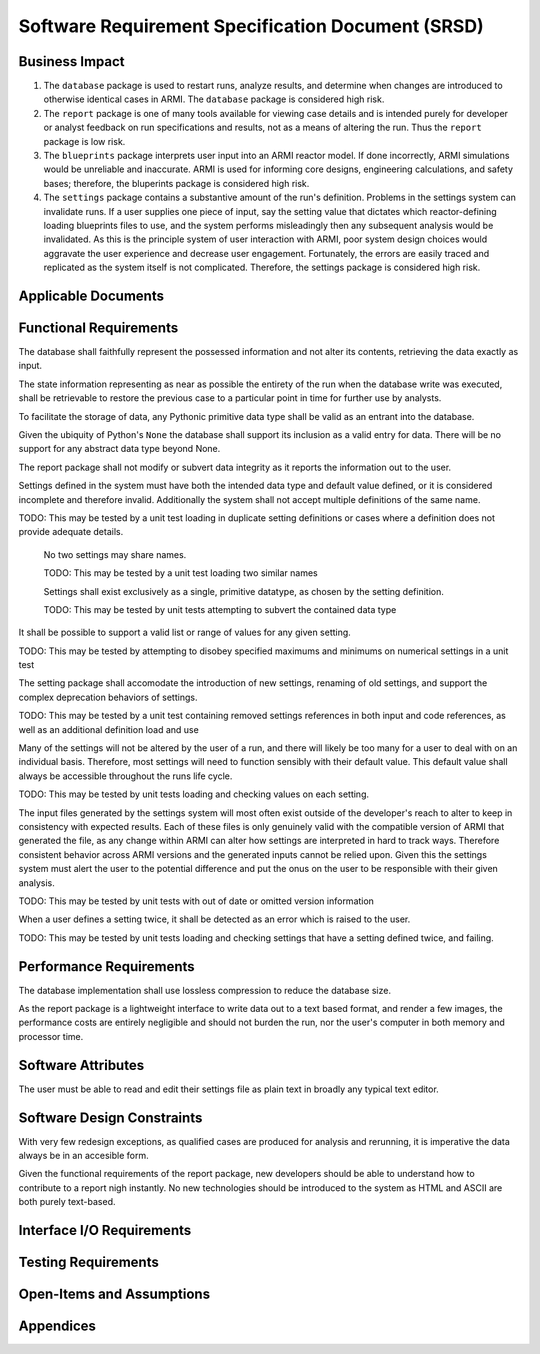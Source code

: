 **************************************************
Software Requirement Specification Document (SRSD)
**************************************************


---------------
Business Impact
---------------

#. The ``database`` package is used to restart runs, analyze results, and determine when changes are introduced to otherwise identical cases in ARMI. The ``database`` package is considered high risk.
#. The ``report`` package is one of many tools available for viewing case details and is intended purely for developer or analyst feedback on run specifications and results, not as a means of altering the run. Thus the ``report`` package is low risk.
#. The ``blueprints`` package interprets user input into an ARMI reactor model. If done incorrectly, ARMI simulations would be unreliable and inaccurate. ARMI is used for informing core designs, engineering calculations, and safety bases; therefore, the bluperints package is considered high risk.
#. The ``settings`` package contains a substantive amount of the run's definition. Problems in the settings system can invalidate runs. If a user supplies one piece of input, say the setting value that dictates which reactor-defining loading blueprints files to use, and the system performs misleadingly then any subsequent analysis would be invalidated. As this is the principle system of user interaction with ARMI, poor system design choices would aggravate the user experience and decrease user engagement. Fortunately, the errors are easily traced and replicated as the system itself is not complicated. Therefore, the settings package is considered high risk.


--------------------
Applicable Documents
--------------------

..
   TODO: Do this by topic


-----------------------
Functional Requirements
-----------------------

.. req:: The database shall maintain fidelity of data.
   :id: REQ_DB_FIDELITY
   :status: implemented, needs test

The database shall faithfully represent the possessed information and not alter its contents, retrieving the data exactly as input.

.. req:: The database shall allow case restarts.
   :id: REQ_DB_RESTARTS
   :status: implemented, needs test

The state information representing as near as possible the entirety of the run when the database write was executed, shall be retrievable to restore the previous case to a particular point in time for further use by analysts.

.. req:: The database shall accept all pythonic primitive data types.
   :id: REEQ_DB_PRIMITIVES
   :status: implemented, needs test

To facilitate the storage of data, any Pythonic primitive data type shall be valid as an entrant into the database.

.. req:: The database shall not accept abstract data types excluding pythonic ``None``.
   :id: REQ_DB_NONE
   :status: implemented, needs test

Given the ubiquity of Python's ``None`` the database shall support its inclusion as a valid entry for data. There will be no support for any abstract data type beyond None.

.. req:: The report package shall maintain data fidelity.
   :id: REQ_REPORT_FIDELITY
   :status: implemented, needs more tests

The report package shall not modify or subvert data integrity as it reports the information out to the user.


..
   TODO: blueprints need some interface and I/O reqs

.. req:: The settings package shall not accept ambiguous setting definitions.
   :id: REQ_SETTINGS_UNAMBIGUOUS
   :status: implemented, needs more tests

Settings defined in the system must have both the intended data type and default value defined, or it is considered incomplete and therefore invalid. Additionally the system shall not accept multiple definitions of the same name.

TODO: This may be tested by a unit test loading in duplicate setting definitions or cases where a definition does not provide adequate details.

   .. req:: Settings shall have unique, case-insensitive names.
      :id: REQ_SETTINGS_UNAMBIGUOUS_NAME
      :status: implemented, needs more tests

   No two settings may share names.

   TODO: This may be tested by a unit test loading two similar names

   .. req:: Settings shall not allow dynamic typing.
      :id: REQ_SETTINGS_UNAMBIGUOUS_TYPE
      :status: implemented, needs more tests

   Settings shall exist exclusively as a single, primitive datatype, as chosen by the setting definition.

   TODO: This may be tested by unit tests attempting to subvert the contained data type

.. req:: Settings shall support more complex rule association to further customize each setting's behavior.
   :id: REQ_SETTINGS_RULES
   :status: implemented, needs more tests

It shall be possible to support a valid list or range of values for any given setting.

TODO: This may be tested by attempting to disobey specified maximums and minimums on numerical settings in a unit test

.. req:: Setting addition, renaming, and removal shall be supported.setting's behavior.
   :id: REQ_SETTINGS_CHANGES
   :status: implemented, needs more tests

The setting package shall accomodate the introduction of new settings, renaming of old settings, and support the complex deprecation behaviors of settings.

TODO: This may be tested by a unit test containing removed settings references in both input and code references, as well as an additional definition load and use

.. req:: The settings package shall contain a default state of all settings.
   :id: REQ_SETTINGS_DEFAULTS
   :status: implemented, needs more tests

Many of the settings will not be altered by the user of a run, and there will likely be too many for a user to deal with on an individual basis. Therefore, most settings will need to function sensibly with their default value. This default value shall always be accessible throughout the runs life cycle.

TODO: This may be tested by unit tests loading and checking values on each setting.

.. req:: The settings package shall support version tracking.
   :id: REQ_SETTINGS_VERSION
   :status: implemented, needs more tests

The input files generated by the settings system will most often exist outside of the developer's reach to alter to keep in consistency with expected results. Each of these files is only genuinely valid with the compatible version of ARMI that generated the file, as any change within ARMI can alter how settings are interpreted in hard to track ways. Therefore consistent behavior across ARMI versions and the generated inputs cannot be relied upon. Given this the settings system must alert the user to the potential difference and put the onus on the user to be responsible with their given analysis.

TODO: This may be tested by unit tests with out of date or omitted version information

.. req:: The settings system shall raise an error if the same setting is defined twice.
   :id: REQ_SETTINGS_DUPLICATES
   :status: implemented, needs more tests

When a user defines a setting twice, it shall be detected as an error which is raised to the user.

TODO: This may be tested by unit tests loading and checking settings that have a setting defined twice, and failing.

.. req:: ARMI shall be able to represent a user-specified reactor.
   :id: REQ_REACTOR
   :status: implemented, needs more tests

   Given user input describing a reactor system, ARMI shall construct with equivalent
   fidelity a software model of the reactor. In particular, ARMI shall appropriately
   represent the shape, arrangement, connectivity, dimensions, materials (including
   thermo-mechanical properties), isotopic composition, and temperatures of the
   reactor.

   .. req:: ARMI shall represent the reactor hierarchically.
      :id: REQ_REACTOR_HIERARCHY
      :status: completed

      To maintain consistency with the physical reactor being modeled, ARMI shall
      maintain a hierarchical definition of its components. For example, all the
      fuel pins in a single fuel assembly in a solid-fuel reactor shall be
      collected such that they can be queried or modified as a unit as well as
      individuals.

   .. req:: ARMI shall automatically handle thermal expansion.
      :id: REQ_REACTOR_THERMAL_EXPANSION
      :status: completed

      ARMI shall automatically compute and applied thermal expansion and contraction
      of materials.

   .. req:: ARMI shall support a reasonable set of basic shapes.
      :id: REQ_REACTOR_SHAPES
      :status: implemented, needs more tests

      ARMI shall support the following basic shapes: Hexagonal prism (ducts in fast
      reactors), rectangular prism (ducts in thermal reactors), cylindrical prism
      (fuel pins, cladding, etc.), and helix (wire wrap).

   .. req:: ARMI shall support a number of structured mesh options.
      :id: REQ_REACTOR_MESH
      :status: completed

      ARMI shall support regular, repeating meshes in hexagonal, radial-zeta-theta (RZT),
      and Cartesian structures.

   .. req:: ARMI shall support the specification of symmetry options and boundary conditions.
      :id: REQ_REACTOR_4
      :status: implemented, need impl/test

      ARMI shall support symmetric models including 1/4, 1/8 core models for Cartesian meshes
      and 1/3 and full core for Hex meshes. For Cartesian 1/8 core symmetry, the core axial
      symmetry plane (midplane) will be located at the top of the reactor.

   .. req:: ARMI shall check for basic correctness.
      :id: REQ_REACTOR_5
      :status: implemented, need impl/test

      ARMI shall check its input for certain obvious errors including unphysical densities
      and proper fit.

   .. req:: ARMI shall allow for the definition of limited one-dimensional translation paths.
      :id: REQ_REACTOR_6
      :status: implemented, need impl/test

      ARMI shall allow the user specification of translation pathways for certain objects to
      follow, to support moving control mechanisms.

   .. req:: ARMI shall allow the definition of fuel management operations (i.e. shuffling)
      :id: REQ_REACTOR_7
      :status: implemented, need impl/test

      ARMI shall allow for the modeling of a reactor over multiple cycles.

.. req:: ARMI shall represent and reflect the evolving state of a reactor.
   :id: REQ_1
   :status: implemented, needs test

   The state shale be made available to users and modules, which may in turn modify the
   state (e.g. for analysis or based on the results of a physical calculation). ARMI
   shall fully define how all aspects of state may be accessed and modified and shall
   reflect any new state after it is applied.

   State shall be represented as evolving either through time (i.e. in a typical cycle-
   by-cycle analysis) or through a series of control configurations.


------------------------
Performance Requirements
------------------------

.. req:: The database representation on disk shall be smaller than the the in-memory Python representation
   :id: REQ_DB_PERFORMANCE
   :status: implemented, needs test

The database implementation shall use lossless compression to reduce the database size.

.. req:: The report package shall present no burden.
   :id: REQ_REPORT_PERFORMANCE
   :status: implemented, needs test

As the report package is a lightweight interface to write data out to a text based format, and render a few images, the performance costs are entirely negligible and should not burden the run, nor the user's computer in both memory and processor time.

-------------------
Software Attributes
-------------------

.. req:: The database produced shall be easily accessible in a variety of operating systems.
    :id: REQ_DB_OS
    :status: implemented, needs test

.. req:: The database produced shall be easily accessible in a variety of programming environments beyond Python.
    :id: REQ_DB_LANGUAGE
    :status: implemented, needs test

.. req:: The report package shall be easily accessible in a variety of operating systems.
    :id: REQ_REPORT_OS
    :status: implemented, needs test


.. req:: The settings package shall use human-readable, plain-text files as input.
   :id: REQ_SETTINGS_READABLE
   :status: implemented, needs more tests

The user must be able to read and edit their settings file as plain text in broadly any typical text editor.


---------------------------
Software Design Constraints
---------------------------

.. req:: The database package shall provide compatability with all previously generated databases.
    :id: REQ_DB_BACKWARDS_COMPAT
    :status: implemented, needs test

With very few redesign exceptions, as qualified cases are produced for analysis and rerunning, it is imperative the data always be in an accesible form.

.. req:: The report package shall not burden new developers with grasping a complex system.
    :id: REQ_REPORT_TECH
    :status: implemented, needs test

Given the functional requirements of the report package, new developers should be able to understand how to contribute to a report nigh instantly. No new technologies should be introduced to the system as HTML and ASCII are both purely text-based.

--------------------------
Interface I/O Requirements
--------------------------

..
   TODO: blueprints need some interface and I/O reqs

..
   TODO: Do this by topic


--------------------
Testing Requirements
--------------------

..
   TODO: Do this by topic


--------------------------
Open-Items and Assumptions
--------------------------

..
   TODO: Do this by topic


----------
Appendices
----------

..
   TODO

